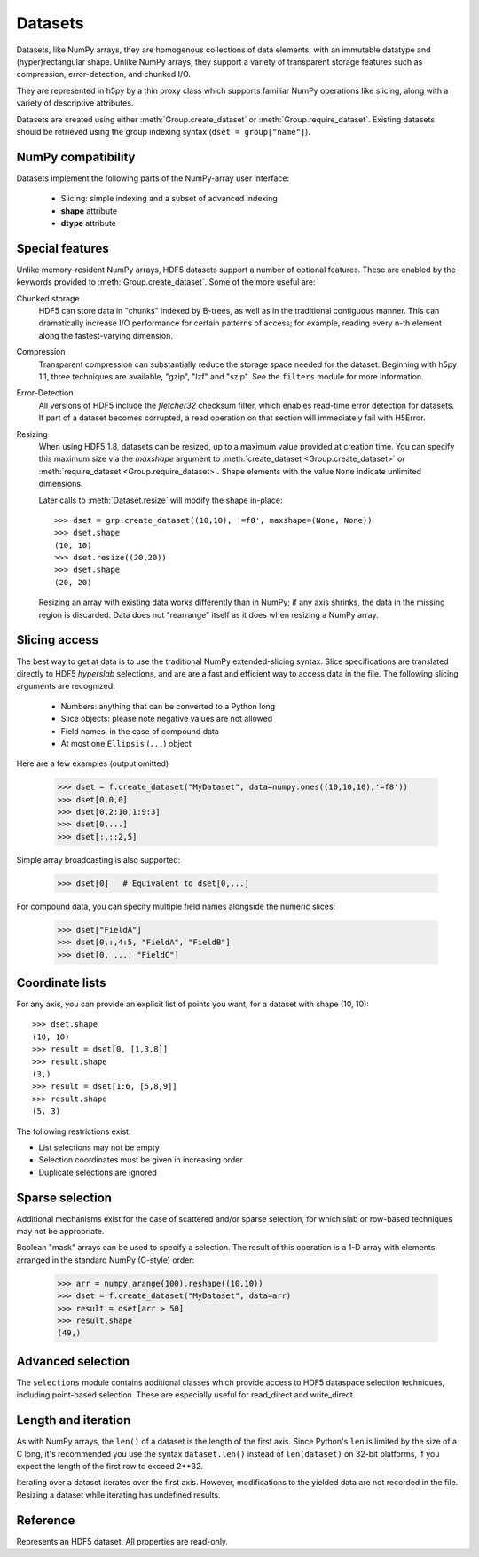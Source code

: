 .. _datasets:

========
Datasets
========

Datasets, like NumPy arrays, they are homogenous collections of data elements,
with an immutable datatype and (hyper)rectangular shape.  Unlike NumPy arrays,
they support a variety of transparent storage features such as compression,
error-detection, and chunked I/O.

They are represented in h5py by a thin proxy class which supports familiar
NumPy operations like slicing, along with a variety of descriptive attributes.

Datasets are created using either :meth:`Group.create_dataset` or
:meth:`Group.require_dataset`.  Existing datasets should be retrieved using
the group indexing syntax (``dset = group["name"]``).

NumPy compatibility
-------------------

Datasets implement the following parts of the NumPy-array user interface:

  - Slicing:  simple indexing and a subset of advanced indexing
  - **shape** attribute
  - **dtype** attribute

.. _dsetfeatures:

Special features
----------------

Unlike memory-resident NumPy arrays, HDF5 datasets support a number of optional
features.  These are enabled by the keywords provided to
:meth:`Group.create_dataset`.  Some of the more useful are:

Chunked storage
    HDF5 can store data in "chunks" indexed by B-trees, as well as in the
    traditional contiguous manner.  This can dramatically increase I/O
    performance for certain patterns of access; for example, reading every
    n-th element along the fastest-varying dimension.

Compression
    Transparent compression can substantially reduce
    the storage space needed for the dataset.  Beginning with h5py 1.1,
    three techniques are available, "gzip", "lzf" and "szip".  See the
    ``filters`` module for more information.

Error-Detection
    All versions of HDF5 include the *fletcher32* checksum filter, which enables
    read-time error detection for datasets.  If part of a dataset becomes
    corrupted, a read operation on that section will immediately fail with
    H5Error.

Resizing
    When using HDF5 1.8,
    datasets can be resized, up to a maximum value provided at creation time.
    You can specify this maximum size via the *maxshape* argument to
    :meth:`create_dataset <Group.create_dataset>` or
    :meth:`require_dataset <Group.require_dataset>`. Shape elements with the
    value ``None`` indicate unlimited dimensions.

    Later calls to :meth:`Dataset.resize` will modify the shape in-place::

        >>> dset = grp.create_dataset((10,10), '=f8', maxshape=(None, None))
        >>> dset.shape
        (10, 10)
        >>> dset.resize((20,20))
        >>> dset.shape
        (20, 20)

    Resizing an array with existing data works differently than in NumPy; if
    any axis shrinks, the data in the missing region is discarded.  Data does
    not "rearrange" itself as it does when resizing a NumPy array.

.. _slicing_access:

Slicing access
--------------

The best way to get at data is to use the traditional NumPy extended-slicing
syntax.   Slice specifications are translated directly to HDF5 *hyperslab*
selections, and are are a fast and efficient way to access data in the file.
The following slicing arguments are recognized:

    * Numbers: anything that can be converted to a Python long
    * Slice objects: please note negative values are not allowed
    * Field names, in the case of compound data
    * At most one ``Ellipsis`` (``...``) object

Here are a few examples (output omitted)

    >>> dset = f.create_dataset("MyDataset", data=numpy.ones((10,10,10),'=f8'))
    >>> dset[0,0,0]
    >>> dset[0,2:10,1:9:3]
    >>> dset[0,...]
    >>> dset[:,::2,5]

Simple array broadcasting is also supported:

    >>> dset[0]   # Equivalent to dset[0,...]

For compound data, you can specify multiple field names alongside the
numeric slices:

    >>> dset["FieldA"]
    >>> dset[0,:,4:5, "FieldA", "FieldB"]
    >>> dset[0, ..., "FieldC"]

Coordinate lists
----------------

For any axis, you can provide an explicit list of points you want; for a
dataset with shape (10, 10)::

    >>> dset.shape
    (10, 10)
    >>> result = dset[0, [1,3,8]]
    >>> result.shape
    (3,)
    >>> result = dset[1:6, [5,8,9]]
    >>> result.shape
    (5, 3)

The following restrictions exist:

* List selections may not be empty
* Selection coordinates must be given in increasing order
* Duplicate selections are ignored

.. _sparse_selection:

Sparse selection
----------------

Additional mechanisms exist for the case of scattered and/or sparse selection,
for which slab or row-based techniques may not be appropriate.

Boolean "mask" arrays can be used to specify a selection.  The result of
this operation is a 1-D array with elements arranged in the standard NumPy
(C-style) order:

    >>> arr = numpy.arange(100).reshape((10,10))
    >>> dset = f.create_dataset("MyDataset", data=arr)
    >>> result = dset[arr > 50]
    >>> result.shape
    (49,)

Advanced selection
------------------

The ``selections`` module contains additional classes which provide access to
HDF5 dataspace selection techniques, including point-based selection.  These 
are especially useful for read_direct and write_direct.

Length and iteration
--------------------

As with NumPy arrays, the ``len()`` of a dataset is the length of the first
axis.  Since Python's ``len`` is limited by the size of a C long, it's
recommended you use the syntax ``dataset.len()`` instead of ``len(dataset)``
on 32-bit platforms, if you expect the length of the first row to exceed 2**32.

Iterating over a dataset iterates over the first axis.  However, modifications
to the yielded data are not recorded in the file.  Resizing a dataset while
iterating has undefined results.

Reference
---------

.. class:: Dataset

    Represents an HDF5 dataset.  All properties are read-only.

    .. attribute:: name

        Full name of this dataset in the file (e.g. ``/grp/MyDataset``)

    .. attribute:: attrs

        Provides access to HDF5 attributes; see :ref:`attributes`.

    .. attribute:: shape

        Numpy-style shape tuple with dataset dimensions

    .. attribute:: dtype

        Numpy dtype object representing the dataset type

    .. attribute:: value

        Special read-only property; for a regular dataset, it's equivalent to
        dset[:] (an ndarray with all points), but for a scalar dataset, it's
        a NumPy scalar instead of an 0-dimensional ndarray.

    .. attribute:: chunks

        Dataset chunk size, or None if chunked layout isn't used.

    .. attribute:: compression

        None or a string indicating the compression strategy;
        one of "gzip", "lzf", or "lzf".

    .. attribute:: compression_opts

        Setting for the compression filter

    .. attribute:: shuffle

        Is the shuffle filter being used? (T/F)

    .. attribute:: fletcher32

        Is the fletcher32 filter (error detection) being used? (T/F)

    .. attribute:: maxshape

        Maximum allowed size of the dataset, as specified when it was created.

    .. method:: __getitem__(*args) -> NumPy ndarray

        Read a slice from the dataset.  See :ref:`slicing_access`.

    .. method:: __setitem__(*args, val)

        Write to the dataset.  See :ref:`slicing_access`.

    .. method:: read_direct(dest, source_sel=None, dest_sel=None)

        Read directly from HDF5 into an existing NumPy array.  The "source_sel"
        and "dest_sel" arguments may be Selection instances (from the
        selections module) or the output of ``numpy.s_``.  Standard broadcasting
        is supported.

    .. method:: write_direct(source, source_sel=None, dest_sel=None)

        Write directly to HDF5 from a NumPy array.  The "source_sel"
        and "dest_sel" arguments may be Selection instances (from the
        selections module) or the output of ``numpy.s_``.  Standard broadcasting
        is supported.

    .. method:: resize(shape, axis=None)

        Change the size of the dataset to this new shape.  Must be compatible
        with the *maxshape* as specified when the dataset was created.  If
        the keyword *axis* is provided, the argument should be a single
        integer instead; that axis only will be modified.

        **Only available with HDF5 1.8**

    .. method:: __len__

        The length of the first axis in the dataset (TypeError if scalar).
        This **does not work** on 32-bit platforms, if the axis in question
        is larger than 2^32.  Use :meth:`len` instead.

    .. method:: len()

        The length of the first axis in the dataset (TypeError if scalar).
        Works on all platforms.

    .. method:: __iter__

        Iterate over rows (first axis) in the dataset.  TypeError if scalar.
